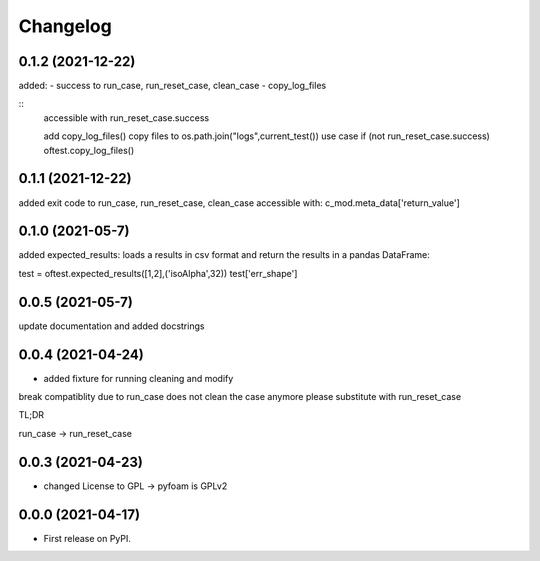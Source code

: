 
Changelog
=========

0.1.2 (2021-12-22)
------------------

added:
- success to run_case, run_reset_case, clean_case
- copy_log_files

::
    accessible with
    run_reset_case.success

    add copy_log_files() copy files to os.path.join("logs",current_test())
    use case
    if (not run_reset_case.success)
    oftest.copy_log_files()



0.1.1 (2021-12-22)
------------------

added exit code to run_case, run_reset_case, clean_case
accessible with:
c_mod.meta_data['return_value']

0.1.0 (2021-05-7)
------------------

added expected_results: loads a results in csv format and return the results in 
a pandas DataFrame:

test = oftest.expected_results([1,2],('isoAlpha',32))
test['err_shape']

0.0.5 (2021-05-7)
------------------

update documentation and added docstrings

0.0.4 (2021-04-24)
------------------

* added fixture for running cleaning and modify

break compatiblity due to run_case does not clean the case anymore
please substitute with run_reset_case

TL;DR

run_case -> run_reset_case

0.0.3 (2021-04-23)
------------------

* changed License to GPL -> pyfoam is GPLv2

0.0.0 (2021-04-17)
------------------

* First release on PyPI.


